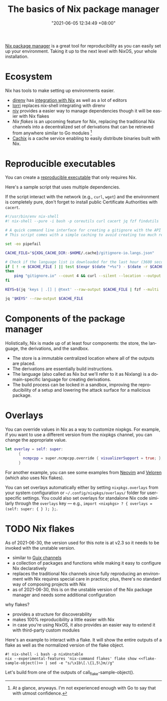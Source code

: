 :PROPERTIES:
:ID:       892676b3-76cb-4cd4-9689-910c1fe6587a
:END:
#+title: The basics of Nix package manager
#+date: "2021-06-05 12:34:49 +08:00"
#+date_modified: "2021-06-30 22:36:30 +08:00"
#+language: en



[[id:3b3fdcbf-eb40-4c89-81f3-9d937a0be53c][Nix package manager]] is a great tool for reproducibility as you can easily set up your environment.
Taking it up to the next level with NixOS, your whole installation.




* Ecosystem

Nix has tools to make setting up environments easier.

- [[https://direnv.net/][direnv]] has [[https://github.com/direnv/direnv/wiki/Nix][integration with Nix]] as well as a lot of editors
- [[https://github.com/nix-community/lorri][lorri]] replaces nix-shell integrating with direnv
- [[https://github.com/nmattia/niv][niv]] provides a easier way to manage dependencies though it will be easier with Nix flakes
- [[Nix flakes]] is an upcoming feature for Nix, replacing the traditional Nix channels into a decentralized set of derivations that can be retrieved from anywhere similar to Go modules [fn:: At a glance, anyways. I'm not experienced enough with Go to say that with utmost confidence.]
- [[https://cachix.org/][Cachix]] is a cache service enabling to easily distribute binaries built with Nix.




* Reproducible executables

You can create a [[https://nix.dev/tutorials/ad-hoc-developer-environments#reproducible-executables][reproducible executable]] that only requires Nix.

Here's a sample script that uses multiple dependencies.

#+begin_tip
If the script interact with the network (e.g., =curl=, =wget=) and the environment is completely pure, don't forget to install public Certificate Authorities with =cacert=.
#+end_tip

#+begin_src bash
#!/usr/bin/env nix-shell
#! nix-shell --pure -i bash -p coreutils curl cacert jq fzf findutils

# A quick command line interface for creating a gitignore with the API from https://gitignore.io.
# This script comes with a simple caching to avoid creating too much requests.

set -eo pipefail

CACHE_FILE="${XDG_CACHE_DIR:-$HOME/.cache}/gitignore-io.langs.json"

# Check if the language list is downloaded for the last hour (3600 seconds).
if [ ! -e $CACHE_FILE ] || test $(expr $(date "+%s") - $(date -r $CACHE_FILE "+%s")) -gt 3600
then
    ping "gitignore.io" --count 4 && curl --silent --location --output $CACHE_FILE "https://gitignore.io/api/list?format=json"
fi

KEYS=$(jq 'keys | .[] | @text' --raw-output $CACHE_FILE | fzf --multi | while read lang; do echo " .[\"$lang\"].contents"; done | paste -s -d ',')

jq "$KEYS" --raw-output $CACHE_FILE
#+end_src




* Components of the package manager

Holistically, Nix is made up of at least four components: the store, the language, the derivations, and the sandbox.

- The store is a immutable centralized location where all of the outputs are placed.
- The derivations are essentially build instructions.
- The language (also called as Nix but we'll refer to it as Nixlang) is a domain-specific language for creating derivations.
- The build process can be locked in a sandbox, improving the reproducibility of a setup and lowering the attack surface for a malicious package.




* Overlays

You can override values in Nix as a way to customize nixpkgs.
For example, if you want to use a different version from the nixpkgs channel, you can change the appropriate value.

#+begin_src nix
let overlay = self: super:
      {
        ncmpcpp = super.ncmpcpp.override { visualizerSupport = true; };
      }
#+end_src

# TODO: Bring more examples
For another example, you can see some examples from [[https://github.com/neovim/neovim/blob/f695457f815544d0dc16469569c70556e3165bb6/contrib/flake.nix][Neovim]] and [[https://gitlab.com/veloren/veloren/-/tree/685f4971ac0deb31b301e9d2bc0201d2531fd895/nix][Veloren]] (which also uses Nix flakes).

You can set overlays automatically either by setting =nixpkgs.overlays= from your system configuration or =~/.config/nixpkgs/overlays/= folder for user-specific settings.
You could also set overlays for standalone Nix code similarly through the =overlays= key — e.g., ~import <nixpkgs> ? { overlays = (self: super: { } ); };~.




* TODO Nix flakes

#+begin_note
As of 2021-06-30, the version used for this note is at v2.3 so it needs to be invoked with the unstable version.
#+end_note

- similar to [[https://guix.gnu.org/manual/en/html_node/Channels.html][Guix channels]]
- a collection of packages and functions while making it easy to configure Nix declaratively
- replaces the traditional Nix channels since fully reproducing an environment with Nix requires special care in practice;
  plus, there's no standard way of composing projects with Nix
- as of 2021-06-30, this is on the unstable version of the Nix package manager and needs some additional configuration

why flakes?

- provides a structure for discoverability
- makes 100% reproducibility a little easier with Nix
- in case you're using NixOS, it also provides an easier way to extend it with third-party custom modules

Here's an example to interact with a flake.
It will show the entire outputs of a flake as well as the normalized version of the flake object.

#+name: flake-sample-object
#+begin_src python  :results value silent :exports none
return "github:edolstra/dwarffs"
#+end_src

#+begin_src shell  :shebang "#!/usr/bin/env nix-shell"
#! nix-shell -i bash -p nixUnstable
nix --experimental-features 'nix-command flakes' flake show <<flake-sample-object()>> | sed -e "s/\x1b\[.\{1,5\}m//g"
#+end_src

#+results:
#+begin_example
github:edolstra/dwarffs/f691e2c991e75edb22836f1dbe632c40324215c5
├───checks
│   ├───aarch64-linux
│   │   ├───build: derivation 'dwarffs-0.1.20210121.f691e2c'
│   │   └───test: derivation 'vm-test-run-unnamed'
│   ├───i686-linux
│   │   ├───build: derivation 'dwarffs-0.1.20210121.f691e2c'
│   │   └───test: derivation 'vm-test-run-unnamed'
│   └───x86_64-linux
│       ├───build: derivation 'dwarffs-0.1.20210121.f691e2c'
│       └───test: derivation 'vm-test-run-unnamed'
├───defaultPackage
│   ├───aarch64-linux: package 'dwarffs-0.1.20210121.f691e2c'
│   ├───i686-linux: package 'dwarffs-0.1.20210121.f691e2c'
│   └───x86_64-linux: package 'dwarffs-0.1.20210121.f691e2c'
├───nixosModules
│   └───dwarffs: NixOS module
└───overlay: Nixpkgs overlay
#+end_example

Let's build from one of the outputs of call_flake-sample-object().

#+begin_src shell  :shebang "#!/usr/bin/env nix-shell"  :results silent  :exports none
#! nix-shell -i bash -p nixUnstable
nix --experimental-features 'nix-command flakes' build '<<flake-sample-object()>>#checks.aarch64-linux.build'
#+end_src
